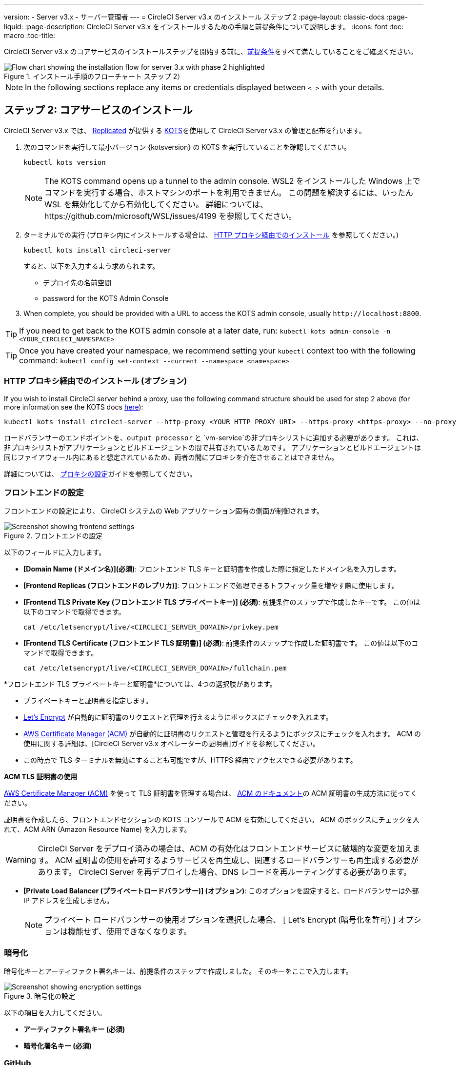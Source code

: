 ---
version:
- Server v3.x
- サーバー管理者
---
= CircleCI Server v3.x のインストール ステップ 2
:page-layout: classic-docs
:page-liquid:
:page-description: CircleCI Server v3.x をインストールするための手順と前提条件について説明します。
:icons: font
:toc: macro
:toc-title:

// This doc uses ifdef and ifndef directives to display or hide content specific to Google Cloud Storage (env-gcp) and AWS (env-aws). Currently, this affects only the generated PDFs. To ensure compatability with the Jekyll version, the directives test for logical opposites. For example, if the attribute is NOT env-aws, display this content. For more information, see https://docs.asciidoctor.org/asciidoc/latest/directives/ifdef-ifndef/.

CircleCI Server v3.x のコアサービスのインストールステップを開始する前に、xref:server-3-install-prerequisites.adoc[前提条件]をすべて満たしていることをご確認ください。

.インストール手順のフローチャート ステップ 2）
image::server-install-flow-chart-phase2.png[Flow chart showing the installation flow for server 3.x with phase 2 highlighted]

NOTE: In the following sections replace any items or credentials displayed between `< >` with your details.

toc::[]

== ステップ 2: コアサービスのインストール
CircleCI Server v3.x では、 https://www.replicated.com/[Replicated] が提供する https://kots.io[KOTS]を使用して CircleCI Server v3.x の管理と配布を行います。

. 次のコマンドを実行して最小バージョン {kotsversion} の KOTS を実行していることを確認してください。
+
```bash
kubectl kots version
```
+
NOTE: The KOTS command opens up a tunnel to the admin console. WSL2 をインストールした Windows 上でコマンドを実行する場合、ホストマシンのポートを利用できません。 この問題を解決するには、いったん WSL を無効化してから有効化してください。 詳細については、https://github.com/microsoft/WSL/issues/4199 を参照してください。

. ターミナルでの実行 (プロキシ内にインストールする場合は、 https://circleci.com/docs/2.0/server-3-install/#installing-behind-an-http-proxy[HTTP プロキシ経由でのインストール] を参照してください。)
+
```bash
kubectl kots install circleci-server
```
+
すると、以下を入力するよう求められます。
+
* デプロイ先の名前空間
* password for the KOTS Admin Console

. When complete, you should be provided with a URL to access the KOTS admin console, usually `\http://localhost:8800`.

TIP: If you need to get back to the KOTS admin console at a later date, run: `kubectl kots admin-console -n <YOUR_CIRCLECI_NAMESPACE>`

TIP: Once you have created your namespace, we recommend setting your `kubectl` context too with the following command: `kubectl config set-context --current --namespace <namespace>`

=== HTTP プロキシ経由でのインストール (オプション)

If you wish to install CircleCI server behind a proxy, use the following command structure should be used for step 2 above (for more information see the KOTS docs https://kots.io/kotsadm/installing/online-install/#proxies[here]):

```bash
kubectl kots install circleci-server --http-proxy <YOUR_HTTP_PROXY_URI> --https-proxy <https-proxy> --no-proxy <YOUR_NO_PROXY_LIST>

```

ロードバランサーのエンドポイントを、`output processor` と `vm-service`の非プロキシリストに追加する必要があります。 これは、非プロキシリストがアプリケーションとビルドエージェントの間で共有されているためです。 アプリケーションとビルドエージェントは同じファイアウォール内にあると想定されているため、両者の間にプロキシを介在させることはできません。

詳細については、 https://circleci.com//docs/2.0/server-3-operator-proxy/index.html[プロキシの設定]ガイドを参照してください。

=== フロントエンドの設定
フロントエンドの設定により、 CircleCI システムの Web アプリケーション固有の側面が制御されます。

.フロントエンドの設定
image::server-3-frontend-settings.png[Screenshot showing frontend settings]

以下のフィールドに入力します。

* *[Domain Name (ドメイン名)](必須)*: フロントエンド TLS キーと証明書を作成した際に指定したドメイン名を入力します。

* *[Frontend Replicas (フロントエンドのレプリカ)]*: フロントエンドで処理できるトラフィック量を増やす際に使用します。

* *[Frontend TLS Private Key (フロントエンド TLS プライベートキー)] (必須)*: 前提条件のステップで作成したキーです。 この値は以下のコマンドで取得できます。
+
```bash
cat /etc/letsencrypt/live/<CIRCLECI_SERVER_DOMAIN>/privkey.pem
```

* *[Frontend TLS Certificate (フロントエンド TLS 証明書)] (必須)*: 前提条件のステップで作成した証明書です。 この値は以下のコマンドで取得できます。
+
```bash
cat /etc/letsencrypt/live/<CIRCLECI_SERVER_DOMAIN>/fullchain.pem
```

****
*フロントエンド TLS プライベートキーと証明書*については、4つの選択肢があります。 

* プライベートキーと証明書を指定します。
* https://letsencrypt.org/[Let's Encrypt] が自動的に証明書のリクエストと管理を行えるようにボックスにチェックを入れます。 
* https://docs.aws.amazon.com/acm/latest/userguide/acm-overview.html[AWS Certificate Manager (ACM)] が自動的に証明書のリクエストと管理を行えるようにボックスにチェックを入れます。 ACM の使用に関する詳細は、[CircleCI Server v3.x オペレーターの証明書]ガイドを参照してください。
* この時点で TLS ターミナルを無効にすることも可能ですが、HTTPS 経由でアクセスできる必要があります。

**ACM TLS 証明書の使用**

https://docs.aws.amazon.com/acm/latest/userguide/acm-overview.html[AWS Certificate Manager (ACM)] を使って TLS 証明書を管理する場合は、 https://docs.aws.amazon.com/acm/latest/userguide/gs-acm-request-public.html[ACM のドキュメント]の ACM 証明書の生成方法に従ってください。

証明書を作成したら、フロントエンドセクションの KOTS コンソールで ACM を有効にしてください。 ACM のボックスにチェックを入れて、ACM ARN (Amazon Resource Name) を入力します。

[WARNING]
==== 
CircleCI Server をデプロイ済みの場合は、ACM の有効化はフロントエンドサービスに破壊的な変更を加えます。 ACM 証明書の使用を許可するようサービスを再生成し、関連するロードバランサーも再生成する必要があります。 
CircleCI Server を再デプロイした場合、DNS レコードを再ルーティングする必要があります。
====

****

* *[Private Load Balancer (プライベートロードバランサー)] (オプション)*:  このオプションを設定すると、ロードバランサーは外部 IP アドレスを生成しません。
+
NOTE: プライベート ロードバランサーの使用オプションを選択した場合、 [ Let's Encrypt (暗号化を許可) ] オプションは機能せず、使用できなくなります。

=== 暗号化

暗号化キーとアーティファクト署名キーは、前提条件のステップで作成しました。 そのキーをここで入力します。

.暗号化の設定
image::server-3-encryption-settings.png[Screenshot showing encryption settings]

以下の項目を入力してください。

* *アーティファクト署名キー (必須)*

* *暗号化署名キー (必須)*

=== GitHub

前提条件のステップで作成した Github OAuth アプリケーションのデータを使って、 Use the data to complete the following settings:

.Github の設定
image::server-3-github-settings.png[Screenshot showing GitHub settings]

* *GitHub Type (required)* -
Select Cloud or Enterprise (on premises).

* *OAuth Client ID (required)* -
The OAuth Client ID provided by GitHub.

* *OAuth Client Secret (required)* -
The OAuth Client Secret provided by GitHub.

* *Github Enterprise Fingerprint (Github Enterprise のフィンガープリント)* -
プロキシを使用する場合に必要です。 `ssh-keyscan github.example.com`の出力をテキストフィールドに記載します。

=== オブジェクトストレージ

前提条件のステップで作成したオブジェクトストレージバケットとキーを使って、 プラットフォームに応じて以下の設定を完了してください。

.オブジェクトストレージの設定
image::server-3-object-storage.png[Screenshot showing object storage settings]

// Don't include this section in the GCP PDF.

ifndef::env-gcp[]

==== S3 互換

* *[Storage Bucket Name (ストレージ バケット名)] (必須)*: CircleCI Server に使用するバケットです。

* *[AWS S3 Region (AWS S3 リージョン)] (オプション)* : プロバイダーが AWS の場合、バケットの AWS リージョンを指定します。 このオプションを設定すると、[S3 Endpoint (S3 エンドポイント)] は無視されます。

* *[S3 Endpoint (S3 エンドポイント)]* (オプション): S3 ストレージ プロバイダーの API エンドポイントを指定します。 プロバイダーが AWS ではない場合は必須です。 このオプションを設定すると、AWS S3 リージョンは無視されます。

* *[Storage Object Expiry (ストレージ オブジェクトの有効期限)]* (オプション): テスト結果とアーティファクトを保持する日数を指定します。 有効期限を無効にしてオブジェクトを無期限に保持するには、0 に設定します。

===== 認証
以下のいずれかを実行してください。 IAM キーを選択し、以下を指定します。

* *[Access Key ID (アクセス キー ID) (必須)]*: S3 バケットへのアクセス用のアクセス キー ID を指定します。

* *[Secret Key (シークレット キー)] (必須)*: S3 バケットへのアクセス用のシークレット キーを指定します。

または、IAM ロールを選択し、以下を指定します。

* *Role ARN* : S3 バケットアクセス用 https://docs.aws.amazon.com/eks/latest/userguide/iam-roles-for-service-accounts.html[サービスアカウントの Role ARN] (Amazon Resource Name)

// Stop hiding from GCP PDF:

endif::env-gcp[]

// Don't include this section in the AWS PDF:

ifndef::env-aws[]

==== Google Cloud Storage
前提条件のステップで、Google Cloud Storage バケットとサービスアカウントの作成が完了してる必要があります。

* *[Storage Bucket Name (ストレージ バケット名)] (必須)*: CircleCI Server に使用するバケットです。

* *[Storage Object Expiry (ストレージ オブジェクトの有効期限)]* (オプション): テスト結果とアーティファクトを保持する日数を指定します。 有効期限を無効にしてオブジェクトを無期限に保持するには、0 に設定します。

===== 認証

* 以下のいづれかを選択します。
** *[Service Account JSON (サービス アカウントの JSON)] (必須)*: バケットへのアクセスに使用する JSON 形式のサービスアカウントキーです。
** *[Service Account Email (サービスアカウントのメール)](必須)*: Google Workload Identity を使用する場合、サービスアカウントのメール ID を指定します。

endif::env-aws[]

// Stop hiding from AWS PDF

****
次のセクションをスキップします。: *Output Processor*、*Nomad*、*VM Service*。 これらについては次のステップで設定します。
****

=== Postgres、MongoDB、Vault の設定

既存の Postgres、MongoDB、または Vault インスタンスを使用しない場合は、このセクションをスキップしてください。その場合は、 https://circleci.com/docs/2.0/server-3-operator-externalizing-services/[サービスの外部化に関する文書]を参照してください。 CirecleCI Server v3.x では、デフォルトで CircleCI 名前空間内に独自の Postgres、MongoDB、および Vault インスタンスを作成します。 CircleCI 名前空間内のインスタンスは、CircleCI のバックアップおよび復元プロセスに含まれます。 

=== 保存とデプロイ
Once you have completed the fields detailed above, you can deploy. The deployment installs the core services and provides you with an IP address for the Kong load balancer. That IP address is critical in setting up a DNS record and completing the first phase of the installation.

NOTE: Server v3.3.0 以降は、リバースプロキシが https://github.com/traefik/traefik-helm-chart[Traefik] から https://github.com/Kong/charts[Kong] に変更されています。 However, to minimize disruption when upgrading, we chose not to rename the service used by Kong. Although you will see a service named `circleci-server-traefik`, this service is actually for Kong.

=== DNS エントリーの作成
Kong ロードバランサー の DNS エントリを作成します。例: (`circleci.your.domain.com` と `app.circleci.your.domain.com`) 。
 この DNS エントリは、前提条件のステップで TLS 証明書とGitHub OAuth アプリケーションを作成する際に使用した DNS 名と一致している必要があります。 すべてのトラフィックは、この DNS レコードを介してルーティングされます。

You need the IP address or, if using AWS, the DNS name of the Kong load balancer. You can find this information with the following command:

[source, shell]
----
kubectl get service circleci-server-traefik --namespace=<YOUR_CIRCLECI_NAMESPACE>

----

新しい DNS レコードを追加する方法について詳しくは、以下のドキュメントを参照してください。

* link:https://cloud.google.com/dns/docs/records#adding_a_record[レコードの管理] (GCP)

* link:https://docs.aws.amazon.com/ja_jp/Route53/latest/DeveloperGuide/resource-record-sets-creating.html[Amazon Route 53 コンソールを使用したレコードの作成] (AWS)

NOTE: Kong ロードバランサーには、 https://loadbalancer-address/status に JSON ペイロードを提供するヘルスチェク機能があります。

=== 確認

これで、CircleCI Server に移動し、アプリケーションに正常にログインできるはずです。

次は、サービスのビルドに移ります。 すべてのサービスが立ち上がるまで時間がかかることがあります。 以下のコマンドを実行することで、定期的に確認することができます (_実行中_および*準備完了*状態の「フロントエンド」ポッドが 1/1 と表示されいてる必要があります）。

----
kubectl get pods -n <YOUR_CIRCLECI_NAMESPACE>
----

ifndef::pdf[]
## 次に読む

* https://circleci.com/docs/2.0/server-3-install-build-services/[Server 3.x ステップ 3: 実行環境のインストール]
endif::[]
